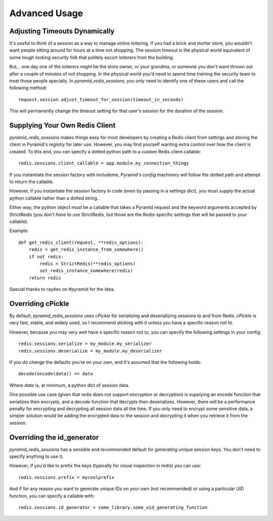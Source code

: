 Advanced Usage
==============

Adjusting Timeouts Dynamically
------------------------------
It's useful to think of a session as a way to manage online loitering. If you
had a brick and mortar store, you wouldn't want people sitting around for hours
at a time not shopping. The session timeout is the physical world equivalent of
some tough looking security folk that politely escort loiterers from the
building.

But... one day one of the loiterers might be the store owner, or your grandma,
or someone you don't want thrown out after a couple of minutes of not shopping.
In the physical world you'd need to spend time training the security team to
treat those people specially. In `pyramid_redis_sessions`, you only need to
identify one of these users and call the following method::

    request.session.adjust_timeout_for_session(timeout_in_seconds)


This will permanently change the timeout setting for that user's session for
the duration of the session.


Supplying Your Own Redis Client
-------------------------------
`pyramid_redis_sessions` makes things easy for most developers by creating a
Redis client from settings and storing the client in Pyramid's
`registry` for later use. However, you may find yourself wanting extra control
over how the client is created. To this end, you can specify a dotted python
path to a custom Redis client callable::

    redis.sessions.client_callable = app.module.my_connection_thingy


If you instantiate the session factory with includeme, Pyramid's `config`
machinery will follow the dotted path and attempt to return the callable.

However, if you instantiate the session factory in code (even by passing in a
settings dict), you must supply the actual python callable rather than a dotted
string.

Either way, the python object must be a callable that takes a Pyramid request
and the keyword arguments accepted by StrictRedis (you don't *have* to use
StrictRedis, but those are the Redis-specific settings that will be passed to
your callable).

Example::

    def get_redis_client(request, **redis_options):
        redis = get_redis_instance_from_somewhere()
        if not redis:
            redis = StrictRedis(**redis_options)
            set_redis_instance_somewhere(redis)
        return redis


Special thanks to raydeo on #pyramid for the idea.


Overriding cPickle
------------------
By default, `pyramid_redis_sessions` uses `cPickle` for serializing and
deserializing sessions to and from Redis. `cPickle` is very fast, stable, and
widely used, so I recommend sticking with it unless you have a specific
reason not to.

However, because you may very well have a specific reason not to, you can
specify the following settings in your config::

    redis.sessions.serialize = my_module.my_serializer
    redis.sessions.deserialize = my_module.my_deserializer

If you do change the defaults you're on your own, and it's assumed that the
following holds::

    decode(encode(data)) == data

Where `data` is, at minimum, a python dict of session data.

One possible use case (given that redis does not support encryption or
decryption) is supplying an encode function that serializes
then encrypts, and a decode function that decrypts then deserializes. However,
there will be a performance penalty for encrypting and decrypting all session
data all the time. If you only need to encrypt some sensitive data, a simpler
solution would be adding the encrypted data to the session and decrypting it
when you retrieve it from the session.


Overriding the id_generator
---------------------------
`pyramid_redis_sessions` has a sensible and recommended default for generating
unique session keys. You don't need to specify anything to use it.

However, if you'd like to prefix the keys (typically for visual inspection in
redis) you can use::

    redis.sessions.prefix = mycoolprefix

And if for any reason you want to generate unique IDs on your own (not
recommended) or using a particular UID function, you can specify
a callable with::

    redis.sessions.id_generator = some_library.some_uid_generating_function
